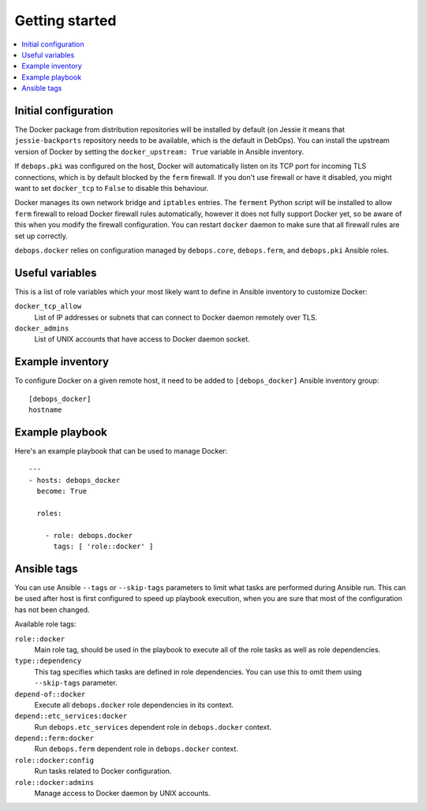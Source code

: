 Getting started
===============

.. contents::
   :local:

Initial configuration
---------------------

The Docker package from distribution repositories will be installed by default
(on Jessie it means that ``jessie-backports`` repository needs to be available,
which is the default in DebOps). You can install the upstream version of Docker
by setting the ``docker_upstream: True`` variable in Ansible inventory.

If ``debops.pki`` was configured on the host, Docker will automatically listen
on its TCP port for incoming TLS connections, which is by default blocked by
the ``ferm`` firewall. If you don't use firewall or have it disabled, you might
want to set ``docker_tcp`` to ``False`` to disable this behaviour.

Docker manages its own network bridge and ``iptables`` entries. The ``ferment``
Python script will be installed to allow ``ferm`` firewall to reload Docker
firewall rules automatically, however it does not fully support Docker yet, so
be aware of this when you modify the firewall configuration. You can restart
``docker`` daemon to make sure that all firewall rules are set up correctly.

``debops.docker`` relies on configuration managed by ``debops.core``,
``debops.ferm``, and ``debops.pki`` Ansible roles.

Useful variables
----------------

This is a list of role variables which your most likely want to define in
Ansible inventory to customize Docker:

``docker_tcp_allow``
  List of IP addresses or subnets that can connect to Docker daemon remotely
  over TLS.

``docker_admins``
  List of UNIX accounts that have access to Docker daemon socket.

Example inventory
-----------------

To configure Docker on a given remote host, it need to be added to
``[debops_docker]`` Ansible inventory group::

    [debops_docker]
    hostname

Example playbook
----------------

Here's an example playbook that can be used to manage Docker::

    ---
    - hosts: debops_docker
      become: True

      roles:

        - role: debops.docker
          tags: [ 'role::docker' ]

Ansible tags
------------

You can use Ansible ``--tags`` or ``--skip-tags`` parameters to limit what
tasks are performed during Ansible run. This can be used after host is first
configured to speed up playbook execution, when you are sure that most of the
configuration has not been changed.

Available role tags:

``role::docker``
  Main role tag, should be used in the playbook to execute all of the role
  tasks as well as role dependencies.

``type::dependency``
  This tag specifies which tasks are defined in role dependencies. You can use
  this to omit them using ``--skip-tags`` parameter.

``depend-of::docker``
  Execute all ``debops.docker`` role dependencies in its context.

``depend::etc_services:docker``
  Run ``debops.etc_services`` dependent role in ``debops.docker`` context.

``depend::ferm:docker``
  Run ``debops.ferm`` dependent role in ``debops.docker`` context.

``role::docker:config``
  Run tasks related to Docker configuration.

``role::docker:admins``
  Manage access to Docker daemon by UNIX accounts.

